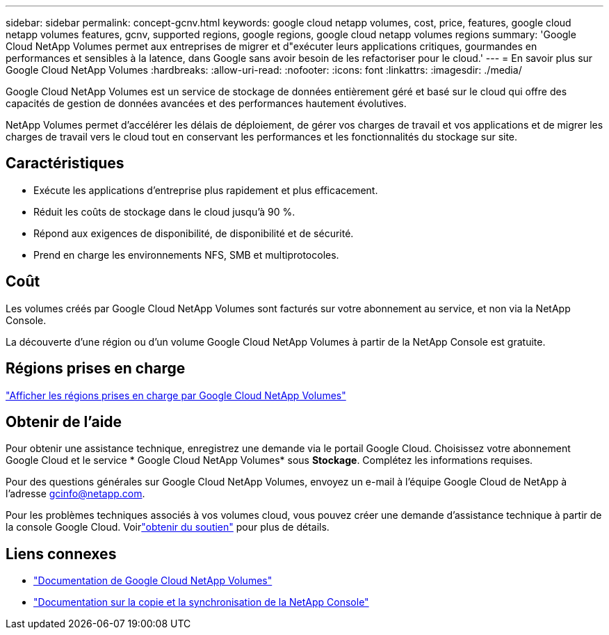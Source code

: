 ---
sidebar: sidebar 
permalink: concept-gcnv.html 
keywords: google cloud netapp volumes, cost, price, features, google cloud netapp volumes features, gcnv, supported regions, google regions, google cloud netapp volumes regions 
summary: 'Google Cloud NetApp Volumes permet aux entreprises de migrer et d"exécuter leurs applications critiques, gourmandes en performances et sensibles à la latence, dans Google sans avoir besoin de les refactoriser pour le cloud.' 
---
= En savoir plus sur Google Cloud NetApp Volumes
:hardbreaks:
:allow-uri-read: 
:nofooter: 
:icons: font
:linkattrs: 
:imagesdir: ./media/


[role="lead"]
Google Cloud NetApp Volumes est un service de stockage de données entièrement géré et basé sur le cloud qui offre des capacités de gestion de données avancées et des performances hautement évolutives.

NetApp Volumes permet d'accélérer les délais de déploiement, de gérer vos charges de travail et vos applications et de migrer les charges de travail vers le cloud tout en conservant les performances et les fonctionnalités du stockage sur site.



== Caractéristiques

* Exécute les applications d'entreprise plus rapidement et plus efficacement.
* Réduit les coûts de stockage dans le cloud jusqu'à 90 %.
* Répond aux exigences de disponibilité, de disponibilité et de sécurité.
* Prend en charge les environnements NFS, SMB et multiprotocoles.




== Coût

Les volumes créés par Google Cloud NetApp Volumes sont facturés sur votre abonnement au service, et non via la NetApp Console.

La découverte d'une région ou d'un volume Google Cloud NetApp Volumes à partir de la NetApp Console est gratuite.



== Régions prises en charge

https://cloud.google.com/netapp/volumes/docs/discover/service-levels#supported_regions["Afficher les régions prises en charge par Google Cloud NetApp Volumes"^]



== Obtenir de l'aide

Pour obtenir une assistance technique, enregistrez une demande via le portail Google Cloud.  Choisissez votre abonnement Google Cloud et le service * Google Cloud NetApp Volumes* sous *Stockage*.  Complétez les informations requises.

Pour des questions générales sur Google Cloud NetApp Volumes, envoyez un e-mail à l'équipe Google Cloud de NetApp à l'adresse gcinfo@netapp.com.

Pour les problèmes techniques associés à vos volumes cloud, vous pouvez créer une demande d'assistance technique à partir de la console Google Cloud. Voirlink:https://cloud.google.com/netapp/volumes/docs/support["obtenir du soutien"^] pour plus de détails.



== Liens connexes

* https://cloud.google.com/netapp/volumes/docs/discover/overview["Documentation de Google Cloud NetApp Volumes"^]
* https://docs.netapp.com/us-en/data-services-copy-sync/index.html["Documentation sur la copie et la synchronisation de la NetApp Console"^]

